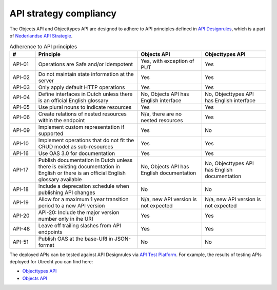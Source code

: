 .. _compliancy_api-strategy:

=======================
API strategy compliancy
=======================

The Objects API and Objecttypes API are designed to adhere to API principles
defined in `API Designrules`_, which is a part of `Nederlandse API Strategie`_.

.. csv-table:: Adherence to API principles
   :header: "#", "Principle", "Objects API", "Objecttypes API"
   :widths: 10, 40, 25, 25

   API-01,Operations are Safe and/or Idempotent,"Yes, with exception of PUT",Yes
   API-02,Do not maintain state information at the server,Yes,Yes
   API-03,Only apply default HTTP operations,Yes,Yes
   API-04,Define interfaces in Dutch unless there is an official English glossary,"No, Objects API has English interface","No, Objecttypes API has English interface"
   API-05,Use plural nouns to indicate resources,Yes,Yes
   API-06,Create relations of nested resources within the endpoint,"N/a, there are no nested resources",Yes
   API-09,Implement custom representation if supported,Yes,No
   API-10,Implement operations that do not fit the CRUD model as sub-resources,Yes,Yes
   API-16,Use OAS 3.0 for documentation,Yes,Yes
   API-17,Publish documentation in Dutch unless there is existing documentation in English or there is an official English glossary available,"No, Objects API has English documentation","No, Objecttypes API has English documentation"
   API-18,Include a deprecation schedule when publishing API changes,No,No
   API-19,Allow for a maximum 1 year transition period to a new API version,"N/a, new API version is not expected","N/a, new API version is not expected"
   API-20,API-20: Include the major version number only in ihe URI,Yes,Yes
   API-48,Leave off trailing slashes from API endpoints,Yes,Yes
   API-51,Publish OAS at the base-URI in JSON-format,No,No


The deployed APIs can be tested against API Designrules via `API Test Platform`_.
For example, the results of testing APIs deployed for Utrecht you can find here:

- `Objecttypes API`_
- `Objects API`_

.. _`API Designrules`: https://docs.geostandaarden.nl/api/API-Designrules/
.. _`Nederlandse API Strategie`: https://docs.geostandaarden.nl/api/API-Strategie/
.. _`API Test Platform`: https://api-test.nl/
.. _`Objecttypes API`: https://api-test.nl/design_rules/a7cc7393-f34f-44e6-b430-4cd494f1e7a9/
.. _`Objects API`: https://api-test.nl/design_rules/3afb790b-c0aa-41ff-bca6-295a909cab7e/
